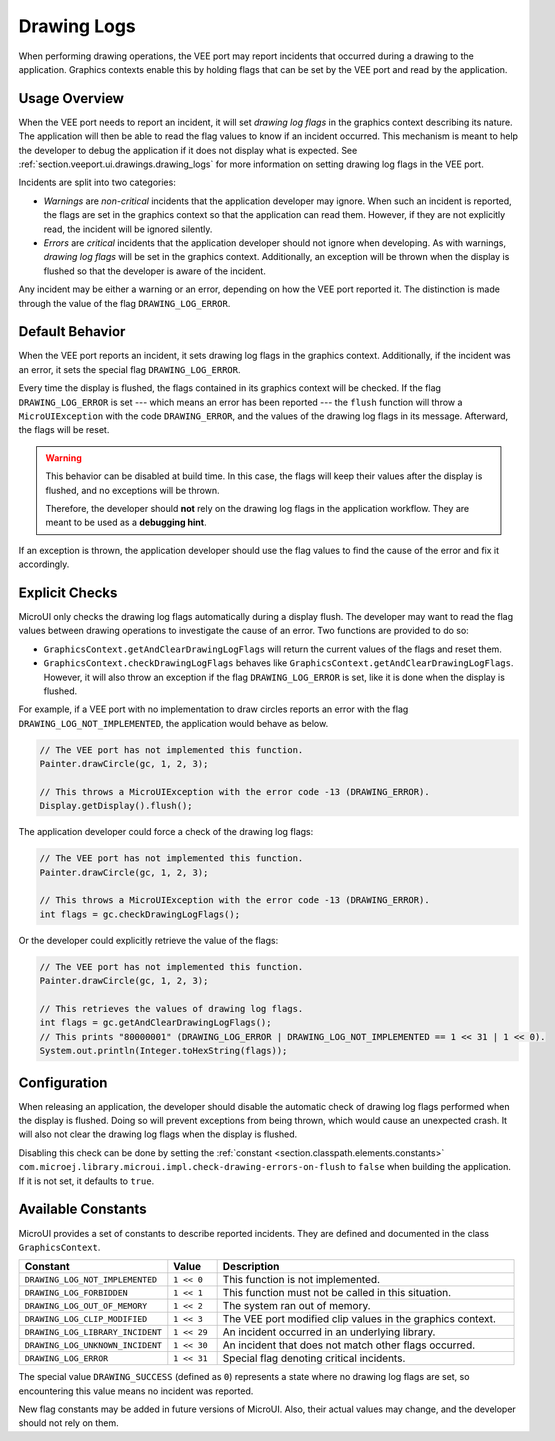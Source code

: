 .. _section.ui.drawing_logs:

Drawing Logs
============

When performing drawing operations, the VEE port may report incidents that occurred during a drawing to the application.
Graphics contexts enable this by holding flags that can be set by the VEE port and read by the application.

Usage Overview
--------------

When the VEE port needs to report an incident, it will set *drawing log flags* in the graphics context describing its nature.
The application will then be able to read the flag values to know if an incident occurred.
This mechanism is meant to help the developer to debug the application if it does not display what is expected.
See :ref:`section.veeport.ui.drawings.drawing_logs` for more information on setting drawing log flags in the VEE port.

Incidents are split into two categories:

* *Warnings* are *non-critical* incidents that the application developer may ignore.
  When such an incident is reported, the flags are set in the graphics context so that the application can read them.
  However, if they are not explicitly read, the incident will be ignored silently.
* *Errors* are *critical* incidents that the application developer should not ignore when developing.
  As with warnings, *drawing log flags* will be set in the graphics context.
  Additionally, an exception will be thrown when the display is flushed so that the developer is aware of the incident.

Any incident may be either a warning or an error, depending on how the VEE port reported it.
The distinction is made through the value of the flag ``DRAWING_LOG_ERROR``.

Default Behavior
----------------

When the VEE port reports an incident, it sets drawing log flags in the graphics context.
Additionally, if the incident was an error, it sets the special flag ``DRAWING_LOG_ERROR``.

Every time the display is flushed, the flags contained in its graphics context will be checked.
If the flag ``DRAWING_LOG_ERROR`` is set --- which means an error has been reported --- the ``flush`` function will throw a ``MicroUIException`` with the code ``DRAWING_ERROR``, and the values of the drawing log flags in its message.
Afterward, the flags will be reset.

.. warning::

   This behavior can be disabled at build time.
   In this case, the flags will keep their values after the display is flushed, and no exceptions will be thrown.

   Therefore, the developer should **not** rely on the drawing log flags in the application workflow.
   They are meant to be used as a **debugging hint**.

If an exception is thrown, the application developer should use the flag values to find the cause of the error and fix it accordingly.

Explicit Checks
---------------

MicroUI only checks the drawing log flags automatically during a display flush.
The developer may want to read the flag values between drawing operations to investigate the cause of an error.
Two functions are provided to do so:

* ``GraphicsContext.getAndClearDrawingLogFlags`` will return the current values of the flags and reset them.
* ``GraphicsContext.checkDrawingLogFlags`` behaves like ``GraphicsContext.getAndClearDrawingLogFlags``.
  However, it will also throw an exception if the flag ``DRAWING_LOG_ERROR`` is set, like it is done when the display is flushed.

For example, if a VEE port with no implementation to draw circles reports an error with the flag ``DRAWING_LOG_NOT_IMPLEMENTED``, the application would behave as below.

.. code:: java

   // The VEE port has not implemented this function.
   Painter.drawCircle(gc, 1, 2, 3);

   // This throws a MicroUIException with the error code -13 (DRAWING_ERROR).
   Display.getDisplay().flush();

The application developer could force a check of the drawing log flags:

.. code:: java

   // The VEE port has not implemented this function.
   Painter.drawCircle(gc, 1, 2, 3);

   // This throws a MicroUIException with the error code -13 (DRAWING_ERROR).
   int flags = gc.checkDrawingLogFlags();

Or the developer could explicitly retrieve the value of the flags:

.. code:: java

   // The VEE port has not implemented this function.
   Painter.drawCircle(gc, 1, 2, 3);

   // This retrieves the values of drawing log flags.
   int flags = gc.getAndClearDrawingLogFlags();
   // This prints "80000001" (DRAWING_LOG_ERROR | DRAWING_LOG_NOT_IMPLEMENTED == 1 << 31 | 1 << 0).
   System.out.println(Integer.toHexString(flags));

Configuration
-------------

When releasing an application, the developer should disable the automatic check of drawing log flags performed when the display is flushed.
Doing so will prevent exceptions from being thrown, which would cause an unexpected crash.
It will also not clear the drawing log flags when the display is flushed.

Disabling this check can be done by setting the :ref:`constant <section.classpath.elements.constants>` ``com.microej.library.microui.impl.check-drawing-errors-on-flush`` to ``false`` when building the application.
If it is not set, it defaults to ``true``.

Available Constants
-------------------

MicroUI provides a set of constants to describe reported incidents.
They are defined and documented in the class ``GraphicsContext``.

.. list-table::
   :header-rows: 1
   :widths: 30 10 60

   * - Constant
     - Value
     - Description
   * - ``DRAWING_LOG_NOT_IMPLEMENTED``
     - ``1 << 0``
     - This function is not implemented.
   * - ``DRAWING_LOG_FORBIDDEN``
     - ``1 << 1``
     - This function must not be called in this situation.
   * - ``DRAWING_LOG_OUT_OF_MEMORY``
     - ``1 << 2``
     - The system ran out of memory.
   * - ``DRAWING_LOG_CLIP_MODIFIED``
     - ``1 << 3``
     - The VEE port modified clip values in the graphics context.
   * - ``DRAWING_LOG_LIBRARY_INCIDENT``
     - ``1 << 29``
     - An incident occurred in an underlying library.
   * - ``DRAWING_LOG_UNKNOWN_INCIDENT``
     - ``1 << 30``
     - An incident that does not match other flags occurred.
   * - ``DRAWING_LOG_ERROR``
     - ``1 << 31``
     - Special flag denoting critical incidents.

The special value ``DRAWING_SUCCESS`` (defined as ``0``) represents a state where no drawing log flags are set, so encountering this value means no incident was reported.

New flag constants may be added in future versions of MicroUI.
Also, their actual values may change, and the developer should not rely on them.

..
   | Copyright 2008-2023, MicroEJ Corp. Content in this space is free 
   for read and redistribute. Except if otherwise stated, modification 
   is subject to MicroEJ Corp prior approval.
   | MicroEJ is a trademark of MicroEJ Corp. All other trademarks and 
   copyrights are the property of their respective owners.
